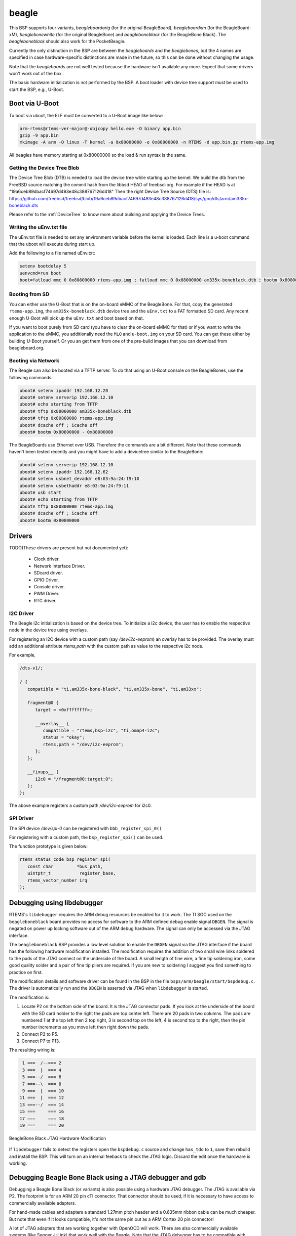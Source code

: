 .. SPDX-License-Identifier: CC-BY-SA-4.0

.. Copyright (C) 2019 Vijay Kumar Banerjee

.. _BSP_arm_beagle:
.. _BSP_arm_beagleboardorig:
.. _BSP_arm_beagleboardxm:
.. _BSP_arm_beagleboneblack:
.. _BSP_arm_beaglebonewhite:

beagle
======

This BSP supports four variants, `beagleboardorig` (for the original
BeagleBoard), `beagleboardxm` (for the BeagleBoard-xM), `beaglebonewhite` (for
the original BeagleBone) and `beagleboneblack` (for the BeagleBone Black). The
`beagleboneblack` should also work for the PocketBeagle.

Currently the only distinction in the BSP are between the `beagleboards` and
the `beaglebones`, but the 4 names are specified in case hardware-specific
distinctions are made in the future, so this can be done without changing the
usage.

Note that the `beagleboards` are not well tested because the hardware isn't
available any more. Expect that some drivers won't work out of the box.

The basic hardware initialization is not performed by the BSP.  A boot loader
with device tree support must be used to start the BSP, e.g., U-Boot.

Boot via U-Boot
---------------
To boot via uboot, the ELF must be converted to a U-Boot image like below:

.. code-block:: none

    arm-rtems@rtems-ver-major@-objcopy hello.exe -O binary app.bin
    gzip -9 app.bin
    mkimage -A arm -O linux -T kernel -a 0x80000000 -e 0x80000000 -n RTEMS -d app.bin.gz rtems-app.img

All beagles have memory starting at 0x80000000 so the load & run syntax is the same.

Getting the Device Tree Blob
~~~~~~~~~~~~~~~~~~~~~~~~~~~~

The Device Tree Blob (DTB) is needed to load the device tree while starting up
the kernel. We build the dtb from the FreeBSD source matching the commit hash
from the libbsd HEAD of freebsd-org. For example if the HEAD is at
"19a6ceb89dbacf74697d493e48c388767126d418"
Then the right Device Tree Source (DTS) file is:
https://github.com/freebsd/freebsd/blob/19a6ceb89dbacf74697d493e48c388767126d418/sys/gnu/dts/arm/am335x-boneblack.dts

Please refer to the :ref:`DeviceTree` to know more about building and applying
the Device Trees.

Writing the uEnv.txt file
~~~~~~~~~~~~~~~~~~~~~~~~~

The uEnv.txt file is needed to set any environment variable before the kernel is
loaded. Each line is a u-boot command that the uboot will execute during start
up.

Add the following to a file named uEnv.txt:

.. code-block:: none

     setenv bootdelay 5
     uenvcmd=run boot
     boot=fatload mmc 0 0x80800000 rtems-app.img ; fatload mmc 0 0x88000000 am335x-boneblack.dtb ; bootm 0x80800000 - 0x88000000

Booting from SD
~~~~~~~~~~~~~~~

You can either use the U-Boot that is on the on-board eMMC of the BeagleBone.
For that, copy the generated ``rtems-app.img``, the ``am335x-boneblack.dtb``
device tree and the ``uEnv.txt`` to a FAT formatted SD card. Any recent enough
U-Boot will pick up the ``uEnv.txt`` and boot based on that.

If you want to boot purely from SD card (you have to clear the on-board eMMC for
that) or if you want to write the application to the eMMC, you additionally need
the ``MLO`` and ``u-boot.img`` on your SD card. You can get these either by
building U-Boot yourself. Or you an get them from one of the pre-build images
that you can download from beagleboard.org.

Booting via Network
~~~~~~~~~~~~~~~~~~~

The Beagle can also be booted via a TFTP server. To do that using an U-Boot
console on the BeagleBones, use the following commands:

.. code-block:: none

    uboot# setenv ipaddr 192.168.12.20
    uboot# setenv serverip 192.168.12.10
    uboot# echo starting from TFTP
    uboot# tftp 0x88000000 am335x-boneblack.dtb
    uboot# tftp 0x80800000 rtems-app.img
    uboot# dcache off ; icache off
    uboot# bootm 0x80800000 - 0x88000000

The BeagleBoards use Ethernet over USB. Therefore the commands are a bit
different. Note that these commands haven't been tested recently and you might
have to add a devicetree similar to the BeagleBone:

.. code-block:: none

    uboot# setenv serverip 192.168.12.10
    uboot# setenv ipaddr 192.168.12.62
    uboot# setenv usbnet_devaddr e8:03:9a:24:f9:10
    uboot# setenv usbethaddr e8:03:9a:24:f9:11
    uboot# usb start
    uboot# echo starting from TFTP
    uboot# tftp 0x80800000 rtems-app.img
    uboot# dcache off ; icache off
    uboot# bootm 0x80800000

Drivers
-------

TODO(These drivers are present but not documented yet):

 *  Clock driver.
 *  Network Interface Driver.
 *  SDcard driver.
 *  GPIO Driver.
 *  Console driver.
 *  PWM Driver.
 *  RTC driver.

I2C Driver
~~~~~~~~~~

The Beagle i2c initialization is based on the device tree. To initialize a i2c
device, the user has to enable the respective node in the device tree using
overlays.

For registering an I2C device with a custom path (say `/dev/i2c-eeprom`) an
overlay has to be provided. The overlay must add an additional attribute
`rtems,path` with the custom path as value to the respective i2c node.

For example,

.. code-block:: none

     /dts-v1/;

     / {
        compatible = "ti,am335x-bone-black", "ti,am335x-bone", "ti,am33xx";

        fragment@0 {
           target = <0xffffffff>;

           __overlay__ {
              compatible = "rtems,bsp-i2c", "ti,omap4-i2c";
              status = "okay";
              rtems,path = "/dev/i2c-eeprom";
           };
        };

        __fixups__ {
           i2c0 = "/fragment@0:target:0";
        };
     };

The above example registers a custom path `/dev/i2c-eeprom` for i2c0.

SPI Driver
~~~~~~~~~~

The SPI device `/dev/spi-0` can be registered with ``bbb_register_spi_0()``

For registering with a custom path, the ``bsp_register_spi()`` can be used.

The function prototype is given below:

.. code-block:: c

    rtems_status_code bsp_register_spi(
       const char         *bus_path,
       uintptr_t           register_base,
       rtems_vector_number irq
    );

Debugging using libdebugger
---------------------------

RTEMS's ``libdebugger`` requires the ARM debug resources be enabled for it to
work. The TI SOC used on the ``beagleboneblack`` board provides no access for
software to the ARM defined debug enable signal ``DBGEN``. The signal is
negated on power up locking software out of the ARM debug hardware. The signal
can only be accessed via the JTAG interface.

The ``beagleboneblack`` BSP provides a low level solution to enable the
``DBGEN`` signal via the JTAG interface if the board has the following
hardware modification installed. The modification requires the addition of two
small wire links soldered to the pads of the JTAG connect on the underside of
the board. A small length of fine wire, a fine tip soldering iron, some good
quality solder and a pair of fine tip pliers are required. If you are new to
soldering I suggest you find something to practice on first.

The modification details and software driver can be found in the BSP in the
file ``bsps/arm/beagle/start/bspdebug.c``. The driver is automatically run
and the ``DBGEN`` is asserted via JTAG when ``libdebugger`` is started.

The modification is:

1. Locate P2 on the bottom side of the board. It is the JTAG connector
   pads. If you look at the underside of the board with the SD card holder to
   the right the pads are top center left. There are 20 pads in two
   columns. The pads are numbered 1 at the top left then 2 top right, 3 is
   second top on the left, 4 is second top to the right, then the pin number
   increments as you move left then right down the pads.

2. Connect P2 to P5.

3. Connect P7 to P13.

The resulting wiring is:

.. code-block:: none

    1 ===  /--=== 2
    3 ===  |  === 4
    5 ===--/  === 6
    7 ===--\  === 8
    9 ===  |  === 10
   11 ===  |  === 12
   13 ===--/  === 14
   15 ===     === 16
   17 ===     === 18
   19 ===     === 20

.. figure:: ../../../images/user/bbb-p2-debug-mod.jpg
  :width: 50%
  :align: center
  :alt: BeagleBone Black JTAG Hardware Modification

  BeagleBone Black JTAG Hardware Modification

If ``libdebugger`` fails to detect the registers open the ``bspdebug.c``
source and change ``has_tdo`` to ``1``, save then rebuild and install the
BSP. This will turn on an internal feeback to check the JTAG logic. Discard
the edit once the hardware is working.

Debugging Beagle Bone Black using a JTAG debugger and gdb
---------------------------------------------------------

Debugging a Beagle Bone Black (or variants) is also possible using a hardware
JTAG debugger. The JTAG is available via P2. The footprint is for an ARM 20 pin
cTI connector. That connector should be used, if it is necessary to have access
to commercially available adapters.

For hand-made cables and adapters a standard 1.27mm pitch header and a 0.635mm
ribbon cable can be much cheaper. But note that even if it looks compatible,
it's not the same pin out as a ARM Cortex 20 pin connector!

A lot of JTAG adapters that are working together with OpenOCD will work. There
are also commercially available systems (like Segger J-Link) that work well with
the Beagle. Note that the JTAG debugger has to be compatible with ARM Cortex A8.
Cortex M only debuggers (like the Segger J-Link Edu Mini) won't work.

If the debugger offers a gdb server (like OpenOCD or Segger J-Link) the
following gdb start script can be used:

.. code-block:: none

    define reset
            echo -- Reset target and wait for U-Boot to start kernel.\n
            monitor reset
            # RTEMS U-Boot starts at this address.
            tbreak *0x80000000
            # Linux starts here.
            tbreak *0x82000000
            continue

            echo -- Disable watchdog.\n
            set *(uint32_t*)0x44e35048=0xAAAA
            while (*(uint32_t*)0x44e35034 != 0)
            end
            set *(uint32_t*)0x44e35048=0x5555
            while (*(uint32_t*)0x44e35034 != 0)
            end

            echo -- Overwrite kernel with application to debug.\n
            load
    end

    target remote :2331

Note that you might have to replace the ``monitor reset`` by some other command
that resets the target using your specific debugger. You also have to replace
the ``target remote :2331`` to match the port of your gdb server.

The script expects that the Beagle Bone Black starts some application from an SD
card or from eMMC. It defines a ``reset`` command that does the following:

 * reset the target
 * let U-Boot run, initialize the base system, load an FDT and an application
 * break at the application entry point
 * disable the watchdog
 * overwrite the application that has been loaded by U-Boot with the application
   provided as an command line argument to gdb

This method has the advantage that the application is executed in nearly the
same environment like it would be executed if loaded by U-Boot directly (except
for the watchdog).

Debugging using a JTAG debugger and gdb without any bootcode
------------------------------------------------------------

Note: These instructions haven't been tested for quite some time. So you maybe
have to adapt them. If possible, prefer the method with a dummy application
described above.

To run RTEMS from scratch (without any other bootcode) on the beagles,
you can comfortably load the executables over JTAG using gdb. This is
necessarily target-specific however.

1. BBXM

    * For access to JTAG using openocd, see simscripts/bbxm.cfg.
    * openocd then offers access to gdb using simscripts/gdbinit.bbxm.
    * start openocd using bbxm.cfg
    * copy your .exe to a new dir and that gdbinit file as .gdbinit in the same
      dir
    * go there and start gdb:
      $ arm-rtems4.11-gdb hello.exe
    * gdb will invoke the BBXM hardware initialization in the bbxm.cfg
      and load the ELF over JTAG. type 'c' (for continue) to run it.
    * breakpoints, C statement and single-instruction stepping work.

2. beaglebone white

   This has been tested with openocd and works but not in as much detail as for
   the BBXM yet (i.e. loading an executable from scratch).

Testing
-------

Note: These instructions haven't been tested for quite some time. So you maybe
have to adapt them. Please update the documentation if you find bugs.

To build and run the tests for this BSP, use the RTEMS tester.
The necessary software can be built with the RTEMS source builder.

To build the BSP for testing:

* set CONSOLE_POLLED=1 in the configure environment, some tests
  assume console i/o is polled
* Enable the tests during BSP configuration

Then you can run the tests:

1. Qemu

   Linaro Qemu can emulate the beagleboard xm and so run all regression
   tests in software. Build the bbxm.bset from the RTEMS source builder and
   you will get qemu linaro that can run them. There is a beagleboardxm_qemu
   bsp in the RTEMS tester to invoke it with every test.

2. bbxm hardware

   This requires JTAG, see README.JTAG. Use the beagleboardxm bsp in the
   RTEMS tester. It starts gdb to connect to openocd to reset the target
   and load the RTEMS executable for each test iteration.
